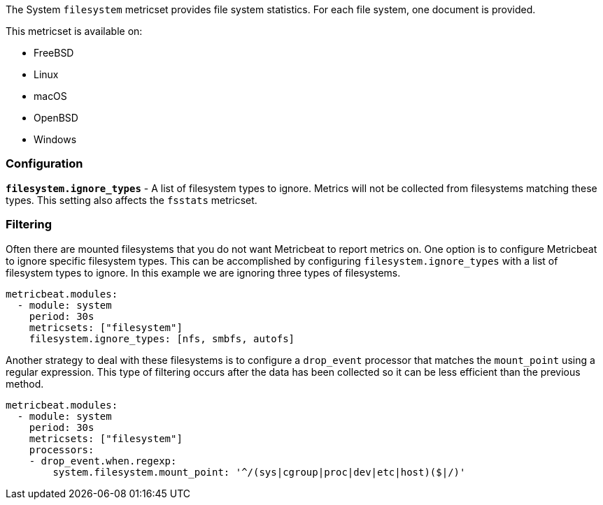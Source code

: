 The System `filesystem` metricset provides file system statistics. For each file
system, one document is provided.

This metricset is available on:

- FreeBSD
- Linux
- macOS
- OpenBSD
- Windows

[float]
=== Configuration

*`filesystem.ignore_types`* - A list of filesystem types to ignore. Metrics will
not be collected from filesystems matching these types. This setting also
affects the `fsstats` metricset.

[float]
=== Filtering

Often there are mounted filesystems that you do not want Metricbeat to report
metrics on. One option is to configure Metricbeat to ignore specific filesystem
types. This can be accomplished by configuring `filesystem.ignore_types` with
a list of filesystem types to ignore. In this example we are ignoring three
types of filesystems.

[source,yaml]
----
metricbeat.modules:
  - module: system
    period: 30s
    metricsets: ["filesystem"]
    filesystem.ignore_types: [nfs, smbfs, autofs]
----

Another strategy to deal with these filesystems is to configure a `drop_event`
processor that matches the `mount_point` using a regular expression. This type
of filtering occurs after the data has been collected so it can be less
efficient than the previous method.

[source,yaml]
----
metricbeat.modules:
  - module: system
    period: 30s
    metricsets: ["filesystem"]
    processors:
    - drop_event.when.regexp:
        system.filesystem.mount_point: '^/(sys|cgroup|proc|dev|etc|host)($|/)'
----

